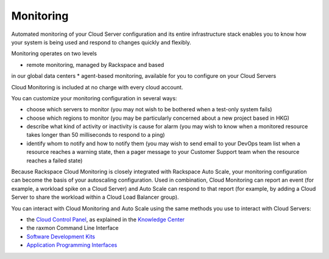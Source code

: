 Monitoring
==========
Automated monitoring of your Cloud Server configuration
and its 
entire infrastructure stack 
enables you to know how your system is being used 
and respond to changes quickly and flexibly. 

Monitoring operates on two levels

* remote monitoring, managed by Rackspace and based 
in our global data centers
* agent-based monitoring, available for you to configure on 
your Cloud Servers

Cloud Monitoring is included at no charge 
with every cloud account.

You can customize your monitoring configuration in several ways:

* choose which servers to monitor 
  (you may not wish to be bothered when a test-only system fails) 
* choose which regions to monitor
  (you may be particularly concerned about a new project based in HKG)
* describe what kind of activity or inactivity is cause for alarm
  (you may wish to know when a monitored resource 
  takes longer than 50 milliseconds
  to respond to a ping)
* identify whom to notify and how to notify them
  (you may wish to send email to your DevOps team list when
  a resource reaches a warning state, then a pager message to
  your Customer Support team when the resource reaches a failed state)
  
Because Rackspace Cloud Monitoring is closely integrated 
with Rackspace Auto Scale, 
your monitoring configuration can become the basis
of your autoscaling configuration. Used in combination,
Cloud Monitoring can report an event 
(for example, a workload spike on a Cloud Server) 
and Auto Scale can respond to that report 
(for example, by adding a Cloud Server to share
the workload within a Cloud Load Balancer group). 
  
You can interact with Cloud Monitoring and Auto Scale using 
the same methods you use to interact with Cloud Servers:
  
* the `Cloud Control Panel <https://mycloud.rackspace.com/>`_, 
  as explained in the `Knowledge Center <http://www.rackspace.com/knowledge_center/>`_
* the raxmon Command Line Interface
* `Software Development Kits <https://developer.rackspace.com/>`_
* `Application Programming Interfaces <http://docs.rackspace.com/>`_

